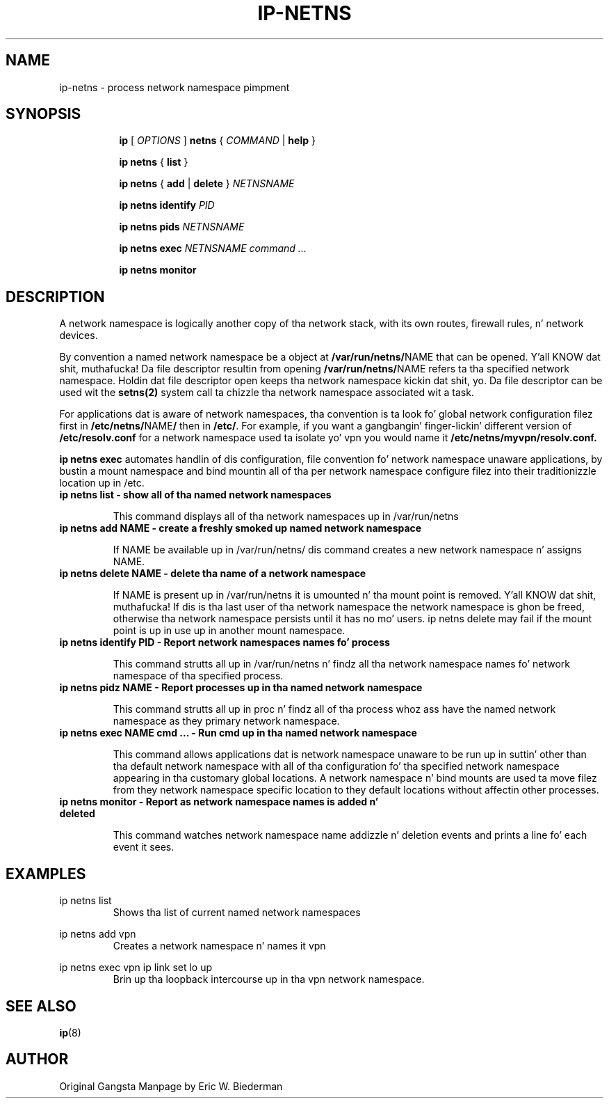.TH IP\-NETNS 8 "16 Jan 2013" "iproute2" "Linux"
.SH NAME
ip-netns \- process network namespace pimpment
.SH SYNOPSIS
.sp
.ad l
.in +8
.ti -8
.B ip
.RI "[ " OPTIONS " ]"
.B netns
.RI  " { " COMMAND " | "
.BR help " }"
.sp
.ti -8
.BR "ip netns" " { " list " } "

.ti -8
.BR "ip netns" " { " add " | " delete " } "
.I NETNSNAME

.ti -8
.BR "ip netns identify"
.I PID

.ti -8
.BR "ip netns pids"
.I NETNSNAME

.ti -8
.BR "ip netns exec "
.I NETNSNAME command ...

.ti -8
.BR "ip netns monitor"

.SH DESCRIPTION
A network namespace is logically another copy of tha network stack,
with its own routes, firewall rules, n' network devices.

By convention a named network namespace be a object at
.BR "/var/run/netns/" NAME
that can be opened. Y'all KNOW dat shit, muthafucka!  Da file descriptor resultin from opening
.BR "/var/run/netns/" NAME
refers ta tha specified network namespace.  Holdin dat file
descriptor open keeps tha network namespace kickin dat shit, yo.  Da file
descriptor can be used wit the
.B setns(2)
system call ta chizzle tha network namespace associated wit a task.

For applications dat is aware of network namespaces, tha convention
is ta look fo' global network configuration filez first in
.BR "/etc/netns/" NAME "/"
then in
.BR "/etc/".
For example, if you want a gangbangin' finger-lickin' different version of
.BR /etc/resolv.conf
for a network namespace used ta isolate yo' vpn you would name it
.BR /etc/netns/myvpn/resolv.conf.

.B ip netns exec
automates handlin of dis configuration, file convention fo' network
namespace unaware applications, by bustin a mount namespace and
bind mountin all of tha per network namespace configure filez into
their traditionizzle location up in /etc.

.TP
.B ip netns list - show all of tha named network namespaces
.sp
This command displays all of tha network namespaces up in /var/run/netns

.TP
.B ip netns add NAME - create a freshly smoked up named network namespace
.sp
If NAME be available up in /var/run/netns/ dis command creates a new
network namespace n' assigns NAME.

.TP
.B ip netns delete NAME - delete tha name of a network namespace
.sp
If NAME is present up in /var/run/netns it is umounted n' tha mount
point is removed. Y'all KNOW dat shit, muthafucka!  If dis is tha last user of tha network namespace the
network namespace is ghon be freed, otherwise tha network namespace
persists until it has no mo' users.  ip netns delete may fail if
the mount point is up in use up in another mount namespace.

.TP
.B ip netns identify PID - Report network namespaces names fo' process
.sp
This command strutts all up in /var/run/netns n' findz all tha network
namespace names fo' network namespace of tha specified process.

.TP
.B ip netns pidz NAME - Report processes up in tha named network namespace
.sp
This command strutts all up in proc n' findz all of tha process whoz ass have
the named network namespace as they primary network namespace.

.TP
.B ip netns exec NAME cmd ... - Run cmd up in tha named network namespace
.sp
This command allows applications dat is network namespace unaware
to be run up in suttin' other than tha default network namespace with
all of tha configuration fo' tha specified network namespace appearing
in tha customary global locations.  A network namespace n' bind mounts
are used ta move filez from they network namespace specific location
to they default locations without affectin other processes.

.TP
.B ip netns monitor - Report as network namespace names is added n' deleted
.sp
This command watches network namespace name addizzle n' deletion events
and prints a line fo' each event it sees.

.SH EXAMPLES
.PP
ip netns list
.RS
Shows tha list of current named network namespaces
.RE
.PP
ip netns add vpn
.RS
Creates a network namespace n' names it vpn
.RE
.PP
ip netns exec vpn ip link set lo up
.RS
Brin up tha loopback intercourse up in tha vpn network namespace.
.RE

.SH SEE ALSO
.br
.BR ip (8)

.SH AUTHOR
Original Gangsta Manpage by Eric W. Biederman
